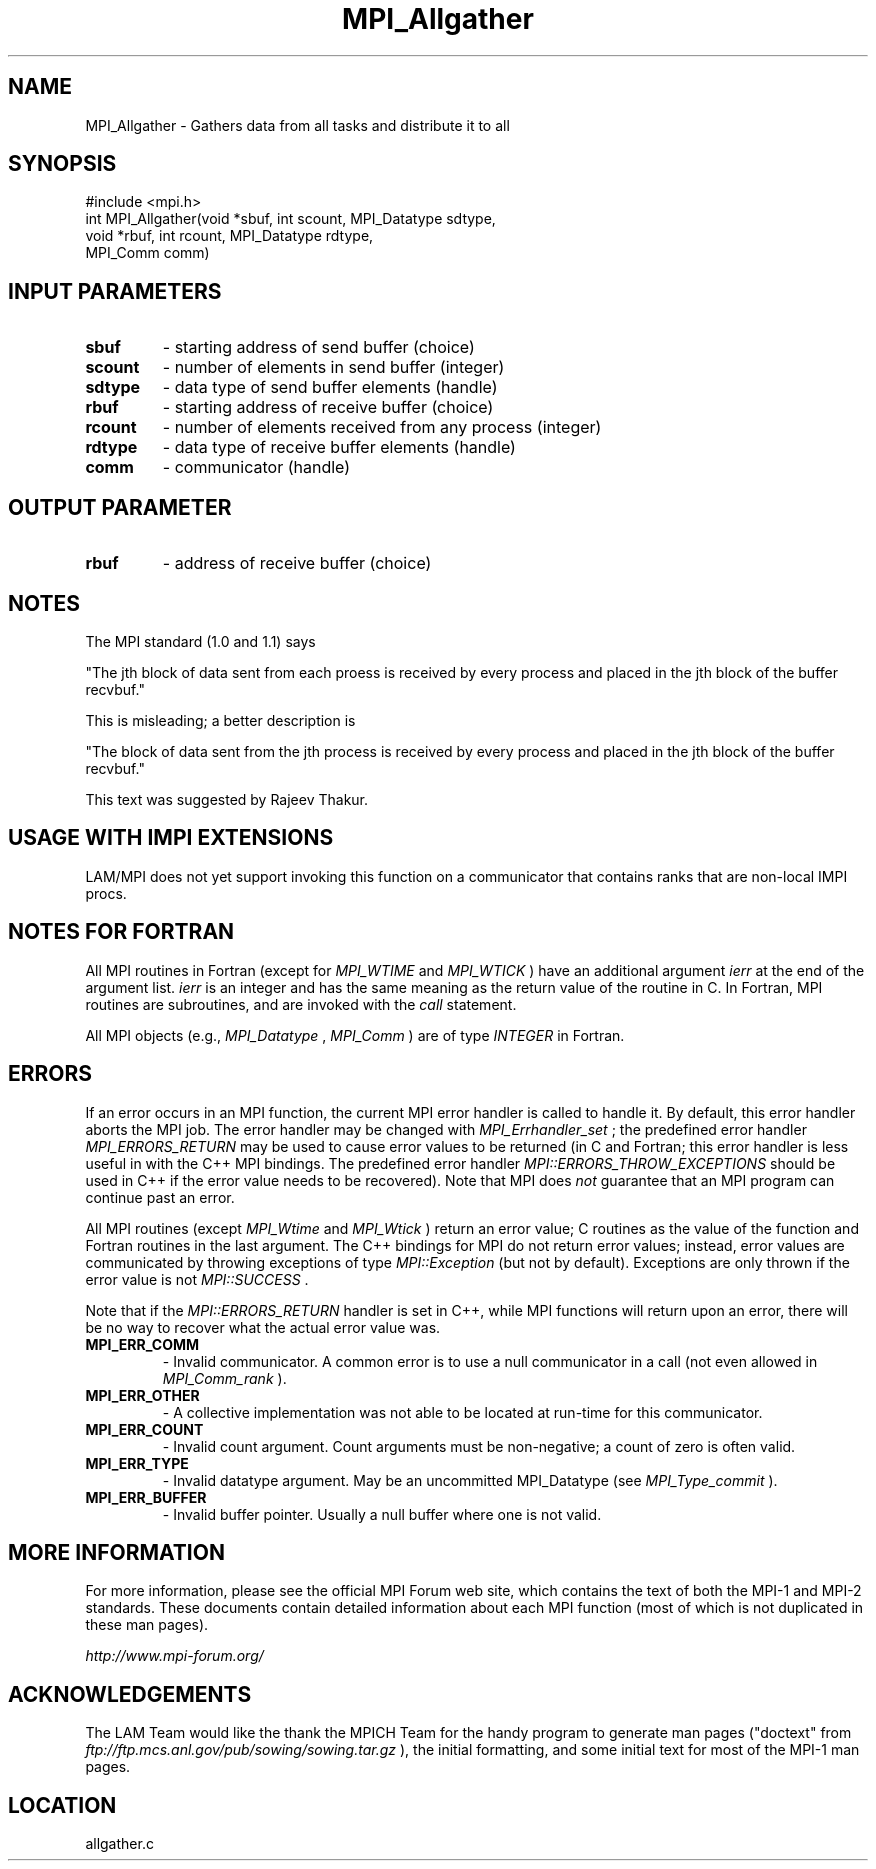 .TH MPI_Allgather 3 "6/24/2006" "LAM/MPI 7.1.4" "LAM/MPI"
.SH NAME
MPI_Allgather \-  Gathers data from all tasks and distribute it to all  
.SH SYNOPSIS
.nf
#include <mpi.h>
int MPI_Allgather(void *sbuf, int scount, MPI_Datatype sdtype, 
                 void *rbuf, int rcount, MPI_Datatype rdtype, 
                 MPI_Comm comm)
.fi
.SH INPUT PARAMETERS
.PD 0
.TP
.B sbuf 
- starting address of send buffer (choice) 
.PD 1
.PD 0
.TP
.B scount 
- number of elements in send buffer (integer) 
.PD 1
.PD 0
.TP
.B sdtype 
- data type of send buffer elements (handle) 
.PD 1
.PD 0
.TP
.B rbuf 
- starting address of receive buffer (choice) 
.PD 1
.PD 0
.TP
.B rcount 
- number of elements received from any process (integer) 
.PD 1
.PD 0
.TP
.B rdtype 
- data type of receive buffer elements (handle) 
.PD 1
.PD 0
.TP
.B comm 
- communicator (handle) 
.PD 1

.SH OUTPUT PARAMETER
.PD 0
.TP
.B rbuf 
- address of receive buffer (choice) 
.PD 1

.SH NOTES
The MPI standard (1.0 and 1.1) says

"The jth block of data sent from each proess is received by every
process and placed in the jth block of the buffer recvbuf."

This is misleading; a better description is

"The block of data sent from the jth process is received by every
process and placed in the jth block of the buffer recvbuf."

This text was suggested by Rajeev Thakur.

.SH USAGE WITH IMPI EXTENSIONS

LAM/MPI does not yet support invoking this function on a communicator
that contains ranks that are non-local IMPI procs.

.SH NOTES FOR FORTRAN

All MPI routines in Fortran (except for 
.I MPI_WTIME
and 
.I MPI_WTICK
)
have an additional argument 
.I ierr
at the end of the argument list.
.I ierr
is an integer and has the same meaning as the return value of
the routine in C.  In Fortran, MPI routines are subroutines, and are
invoked with the 
.I call
statement.

All MPI objects (e.g., 
.I MPI_Datatype
, 
.I MPI_Comm
) are of type
.I INTEGER
in Fortran.

.SH ERRORS

If an error occurs in an MPI function, the current MPI error handler
is called to handle it.  By default, this error handler aborts the
MPI job.  The error handler may be changed with 
.I MPI_Errhandler_set
;
the predefined error handler 
.I MPI_ERRORS_RETURN
may be used to cause
error values to be returned (in C and Fortran; this error handler is
less useful in with the C++ MPI bindings.  The predefined error
handler 
.I MPI::ERRORS_THROW_EXCEPTIONS
should be used in C++ if the
error value needs to be recovered).  Note that MPI does 
.I not
guarantee that an MPI program can continue past an error.

All MPI routines (except 
.I MPI_Wtime
and 
.I MPI_Wtick
) return an error
value; C routines as the value of the function and Fortran routines
in the last argument.  The C++ bindings for MPI do not return error
values; instead, error values are communicated by throwing exceptions
of type 
.I MPI::Exception
(but not by default).  Exceptions are only
thrown if the error value is not 
.I MPI::SUCCESS
\&.


Note that if the 
.I MPI::ERRORS_RETURN
handler is set in C++, while
MPI functions will return upon an error, there will be no way to
recover what the actual error value was.
.PD 0
.TP
.B MPI_ERR_COMM 
- Invalid communicator.  A common error is to use a
null communicator in a call (not even allowed in 
.I MPI_Comm_rank
).
.PD 1
.PD 0
.TP
.B MPI_ERR_OTHER 
- A collective implementation was not able to be
located at run-time for this communicator.  
.PD 1
.PD 0
.TP
.B MPI_ERR_COUNT 
- Invalid count argument.  Count arguments must be
non-negative; a count of zero is often valid.
.PD 1
.PD 0
.TP
.B MPI_ERR_TYPE 
- Invalid datatype argument.  May be an uncommitted
MPI_Datatype (see 
.I MPI_Type_commit
).
.PD 1
.PD 0
.TP
.B MPI_ERR_BUFFER 
- Invalid buffer pointer.  Usually a null buffer
where one is not valid.
.PD 1

.SH MORE INFORMATION

For more information, please see the official MPI Forum web site,
which contains the text of both the MPI-1 and MPI-2 standards.  These
documents contain detailed information about each MPI function (most
of which is not duplicated in these man pages).

.I http://www.mpi-forum.org/


.SH ACKNOWLEDGEMENTS

The LAM Team would like the thank the MPICH Team for the handy program
to generate man pages ("doctext" from
.I ftp://ftp.mcs.anl.gov/pub/sowing/sowing.tar.gz
), the initial
formatting, and some initial text for most of the MPI-1 man pages.
.SH LOCATION
allgather.c
